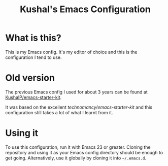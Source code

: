 #+TITLE: Kushal's Emacs Configuration

* What is this?

This is my Emacs config. It's my editor of choice and this is the
configuration I tend to use.

* Old version

The previous Emacs config I used for about 3 years can be found at
[[https://www.github.com/KushalP/emacs-starter-kit][KushalP/emacs-starter-kit]].

It was based on the excellent [[github.com/technomancy/emacs-starter-kit][technomancy/emacs-starter-kit]] and this
configuration still takes a lot of what I learnt from it.

* Using it

To use this configuration, run it with Emacs 23 or greater. Cloning
the repository and using it as your Emacs config directory should be
enough to get going. Alternatively, use it globally by cloning it into
=~/.emacs.d=.
